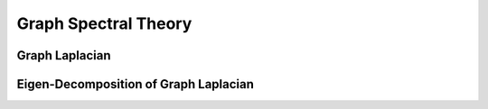 Graph Spectral Theory
=======================================

Graph Laplacian
---------------

Eigen-Decomposition of Graph Laplacian
--------------------------------------
